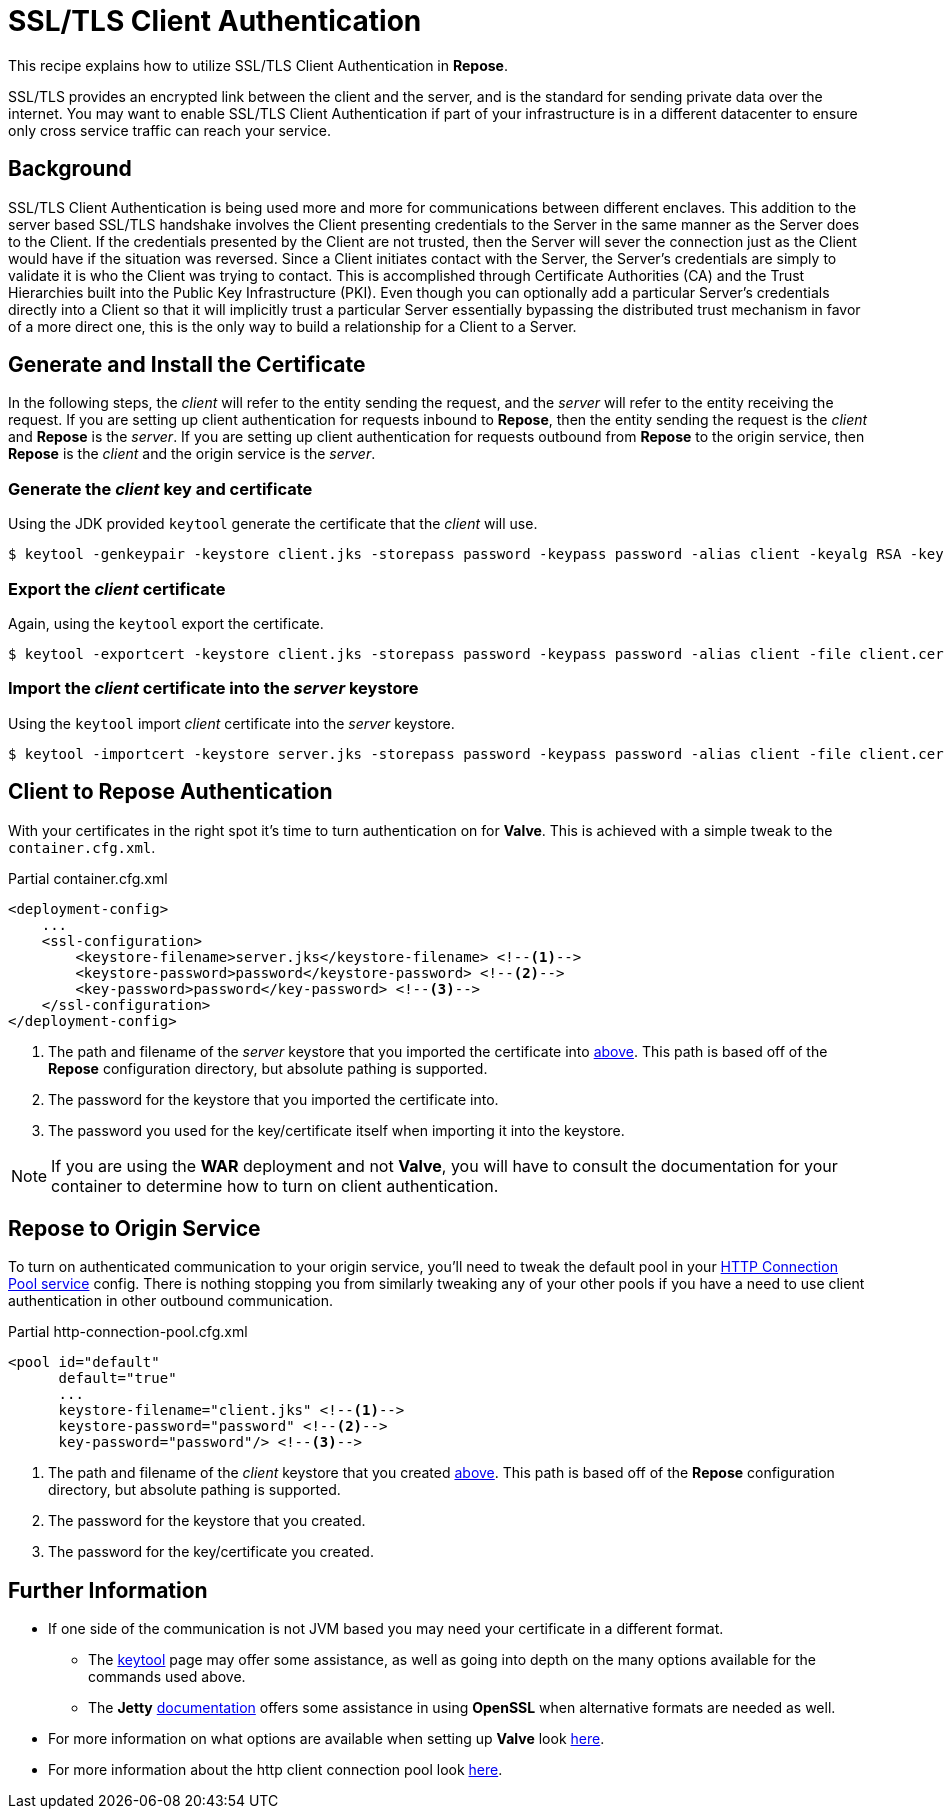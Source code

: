 = SSL/TLS Client Authentication

This recipe explains how to utilize SSL/TLS Client Authentication in *Repose*.

SSL/TLS provides an encrypted link between the client and the server, and is the standard for sending private data over the internet.
You may want to enable SSL/TLS Client Authentication if part of your infrastructure is in a different datacenter to ensure only cross service traffic can reach your service.

== Background

SSL/TLS Client Authentication is being used more and more for communications between different enclaves.
This addition to the server based SSL/TLS handshake involves the Client presenting credentials to the Server in the same manner as the Server does to the Client.
If the credentials presented by the Client are not trusted, then the Server will sever the connection just as the Client would have if the situation was reversed.
Since a Client initiates contact with the Server, the Server's credentials are simply to validate it is who the Client was trying to contact.
This is accomplished through Certificate Authorities (CA) and the Trust Hierarchies built into the Public Key Infrastructure (PKI).
Even though you can optionally add a particular Server's credentials directly into a Client so that it will implicitly trust a particular Server essentially bypassing the distributed trust mechanism in favor of a more direct one, this is the only way to build a relationship for a Client to a Server.

== Generate and Install the Certificate

In the following steps, the _client_ will refer to the entity sending the request, and the _server_ will refer to the entity receiving the request.
If you are setting up client authentication for requests inbound to *Repose*, then the entity sending the request is the _client_ and *Repose* is the _server_.
If you are setting up client authentication for requests outbound from *Repose* to the origin service, then *Repose* is the _client_ and the origin service is the _server_.
[[create-client-certificate]]
=== Generate the _client_ key and certificate

Using the JDK provided `keytool` generate the certificate that the _client_ will use.

[source, bash]
$ keytool -genkeypair -keystore client.jks -storepass password -keypass password -alias client -keyalg RSA -keysize 2048 -validity 36500 -sigalg SHA256withRSA


=== Export the _client_ certificate

Again, using the `keytool` export the certificate.

[source, bash]
$ keytool -exportcert -keystore client.jks -storepass password -keypass password -alias client -file client.cer

[[import-into-server-keystore]]
=== Import the _client_ certificate into the _server_ keystore

Using the `keytool` import _client_ certificate into the _server_ keystore.

[source, bash]
$ keytool -importcert -keystore server.jks -storepass password -keypass password -alias client -file client.cer


== Client to Repose Authentication

With your certificates in the right spot it's time to turn authentication on for *Valve*.
This is achieved with a simple tweak to the `container.cfg.xml`.

[source, xml]
.Partial container.cfg.xml
----
<deployment-config>
    ...
    <ssl-configuration>
        <keystore-filename>server.jks</keystore-filename> <!--1-->
        <keystore-password>password</keystore-password> <!--2-->
        <key-password>password</key-password> <!--3-->
    </ssl-configuration>
</deployment-config>
----
<1> The path and filename of the _server_ keystore that you imported the certificate into <<import-into-server-keystore,above>>.
    This path is based off of the *Repose* configuration directory, but absolute pathing is supported.
<2> The password for the keystore that you imported the certificate into.
<3> The password you used for the key/certificate itself when importing it into the keystore.

[NOTE]
If you are using the *WAR* deployment and not *Valve*, you will have to consult the documentation for your container to determine how to turn on client authentication.

== *Repose* to Origin Service

To turn on authenticated communication to your origin service, you'll need to tweak the default pool in your <<../services/http-connection-pool.adoc#,HTTP Connection Pool service>> config.
There is nothing stopping you from similarly tweaking any of your other pools if you have a need to use client authentication in other outbound communication.

[source, xml]
.Partial http-connection-pool.cfg.xml
----
<pool id="default"
      default="true"
      ...
      keystore-filename="client.jks" <!--1-->
      keystore-password="password" <!--2-->
      key-password="password"/> <!--3-->
----
<1> The path and filename of the _client_ keystore that you created <<create-client-certificate,above>>.
    This path is based off of the *Repose* configuration directory, but absolute pathing is supported.
<2> The password for the keystore that you created.
<3> The password for the key/certificate you created.

== Further Information

* If one side of the communication is not JVM based you may need your certificate in a different format.
** The https://docs.oracle.com/javase/8/docs/technotes/tools/unix/keytool.html[keytool] page may offer some assistance, as well as going into depth on the many options available for the commands used above.
** The *Jetty* http://www.eclipse.org/jetty/documentation/current/configuring-ssl.html[documentation] offers some assistance in using *OpenSSL* when alternative formats are needed as well.
* For more information on what options are available when setting up *Valve* look <<../architecture/container.adoc#,here>>.
* For more information about the http client connection pool look <<../services/http-connection-pool.adoc#,here>>.
